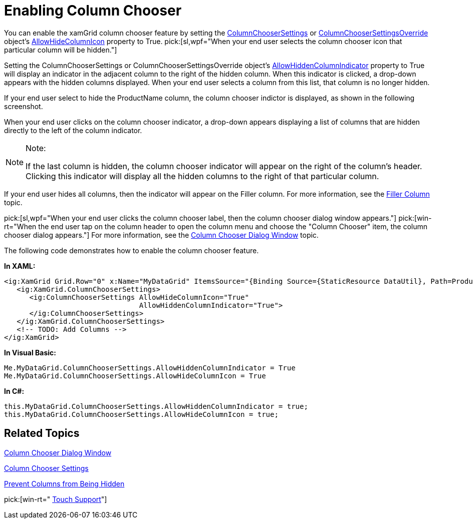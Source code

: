 ﻿////

|metadata|
{
    "name": "xamgrid-enabling-column-chooser",
    "controlName": ["xamGrid"],
    "tags": ["Grids","How Do I"],
    "guid": "77917c43-7de0-4a58-8869-0bc73544370c",  
    "buildFlags": [],
    "createdOn": "2016-05-25T18:21:56.152212Z"
}
|metadata|
////

= Enabling Column Chooser

You can enable the xamGrid column chooser feature by setting the link:{ApiPlatform}controls.grids.xamgrid.v{ProductVersion}~infragistics.controls.grids.columnchoosersettings.html[ColumnChooserSettings] or link:{ApiPlatform}controls.grids.xamgrid.v{ProductVersion}~infragistics.controls.grids.columnchoosersettingsoverride.html[ColumnChooserSettingsOverride] object’s link:{ApiPlatform}controls.grids.xamgrid.v{ProductVersion}~infragistics.controls.grids.columnchoosersettings~allowhidecolumnicon.html[AllowHideColumnIcon] property to True.  pick:[sl,wpf="When your end user selects the column chooser icon that particular column will be hidden."]

Setting the ColumnChooserSettings or ColumnChooserSettingsOverride object’s link:{ApiPlatform}controls.grids.xamgrid.v{ProductVersion}~infragistics.controls.grids.columnchoosersettings~allowhiddencolumnindicator.html[AllowHiddenColumnIndicator] property to True will display an indicator in the adjacent column to the right of the hidden column. When this indicator is clicked, a drop-down appears with the hidden columns displayed. When your end user selects a column from this list, that column is no longer hidden.

ifdef::win-rt[]
Note that, this indicator is clickable only when using mouse. If you interact with touch it will be just an indication for hidden column.
endif::win-rt[]

ifdef::sl,wpf[]
For example, the following screenshot displays four column headers with the AllowHideColumnIcon property set to True and the AllowHiddenColumnIndicator property also set to True.
endif::sl,wpf[]

ifdef::sl,wpf[]
.Note:
[NOTE]
====
By default, these properties are set to False.
====
endif::sl,wpf[]

ifdef::sl,wpf[]
image::images/xamGrid_Column_Chooser_01.png[]
endif::sl,wpf[]

ifdef::win-rt[]
image::images/RT_xamGrid_Column_Chooser_01.png[]
endif::win-rt[]

If your end user select to hide the ProductName column, the column chooser indictor is displayed, as shown in the following screenshot.

ifdef::sl,wpf[]
image::images/xamGrid_columnChooser3.png[]
endif::sl,wpf[]

ifdef::win-rt[]
image::images/RT_xamGrid_columnChooser3.png[]
endif::win-rt[]

When your end user clicks on the column chooser indicator, a drop-down appears displaying a list of columns that are hidden directly to the left of the column indicator.

ifdef::sl,wpf[]
image::images/xamGrid_columnChooser4.png[]
endif::sl,wpf[]

ifdef::win-rt[]
image::images/RT_xamGrid_columnChooser4.png[]
endif::win-rt[]

.Note:
[NOTE]
====
If the last column is hidden, the column chooser indicator will appear on the right of the column’s header. Clicking this indicator will display all the hidden columns to the right of that particular column.
====

If your end user hides all columns, then the indicator will appear on the Filler column. For more information, see the link:xamgrid-filler-column.html[Filler Column] topic.

pick:[sl,wpf="When your end user clicks the column chooser label, then the column chooser dialog window appears."]   pick:[win-rt="When the end user tap on the column header to open the column menu and choose the "Column Chooser" item, the column chooser dialog appears."]  For more information, see the link:xamgrid-column-chooser-dialog-window.html[Column Chooser Dialog Window] topic.

The following code demonstrates how to enable the column chooser feature.

*In XAML:*

----
<ig:XamGrid Grid.Row="0" x:Name="MyDataGrid" ItemsSource="{Binding Source={StaticResource DataUtil}, Path=Products}" AutoGenerateColumns=">
   <ig:XamGrid.ColumnChooserSettings>
      <ig:ColumnChooserSettings AllowHideColumnIcon="True"    
                                AllowHiddenColumnIndicator="True">
      </ig:ColumnChooserSettings>
   </ig:XamGrid.ColumnChooserSettings>
   <!-- TODO: Add Columns -->
</ig:XamGrid>
----

*In Visual Basic:*

----
Me.MyDataGrid.ColumnChooserSettings.AllowHiddenColumnIndicator = True
Me.MyDataGrid.ColumnChooserSettings.AllowHideColumnIcon = True
----

*In C#:*

----
this.MyDataGrid.ColumnChooserSettings.AllowHiddenColumnIndicator = true;
this.MyDataGrid.ColumnChooserSettings.AllowHideColumnIcon = true;
----

== *Related Topics*

link:xamgrid-column-chooser-dialog-window.html[Column Chooser Dialog Window]

link:xamgrid-column-chooser-settings.html[Column Chooser Settings]

link:xamgrid-prevent-columns-from-being-hidden.html[Prevent Columns from Being Hidden]

pick:[win-rt=" link:xamgrid-touch-support.html[Touch Support]"]